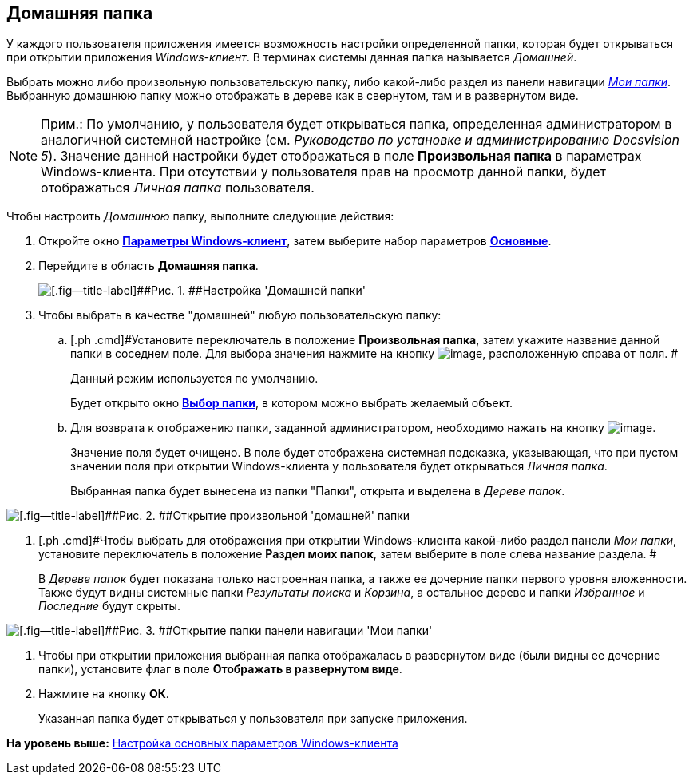 [[ariaid-title1]]
== Домашняя папка

У каждого пользователя приложения имеется возможность настройки определенной папки, которая будет открываться при открытии приложения [.dfn .term]_Windows-клиент_. В терминах системы данная папка называется [.dfn .term]_Домашней_.

Выбрать можно либо произвольную пользовательскую папку, либо какой-либо раздел из панели навигации xref:Interface_navigation_panel.html[[.dfn .term]_Мои папки_]. Выбранную домашнюю папку можно отображать в дереве как в свернутом, там и в развернутом виде.

[NOTE]
====
[.note__title]#Прим.:# По умолчанию, у пользователя будет открываться папка, определенная администратором в аналогичной системной настройке (см. _Руководство по установке и администрированию Docsvision 5_). Значение данной настройки будет отображаться в поле *Произвольная папка* в параметрах  Windows-клиента. При отсутствии у пользователя прав на просмотр данной папки, будет отображаться _Личная папка_ пользователя.
====

Чтобы настроить [.dfn .term]_Домашнюю_ папку, выполните следующие действия:

. [.ph .cmd]#Откройте окно xref:Navigator_settings.html[[.keyword]*Параметры Windows-клиент*], затем выберите набор параметров xref:Navigator_settings_main.html[[.keyword]*Основные*].#
. [.ph .cmd]#Перейдите в область [.keyword]*Домашняя папка*.#
+
image::img/NavigatorSettings_main_home_folder.png[[.fig--title-label]##Рис. 1. ##Настройка 'Домашней папки']
. [.ph .cmd]#Чтобы выбрать в качестве "домашней" любую пользовательскую папку:#
[loweralpha]
.. [.ph .cmd]#Установите переключатель в положение *Произвольная папка*, затем укажите название данной папки в соседнем поле. Для выбора значения нажмите на кнопку image:img/Buttons/threedots.png[image], расположенную справа от поля. #
+
Данный режим используется по умолчанию.
+
Будет открыто окно xref:Folder_select.html[[.keyword .wintitle]*Выбор папки*], в котором можно выбрать желаемый объект.
.. [.ph .cmd]#Для возврата к отображению папки, заданной администратором, необходимо нажать на кнопку image:img/Buttons/back_to_default.png[image].#
+
Значение поля будет очищено. В поле будет отображена системная подсказка, указывающая, что при пустом значении поля при открытии Windows-клиента у пользователя будет открываться _Личная папка_.
+
Выбранная папка будет вынесена из папки "Папки", открыта и выделена в [.dfn .term]_Дереве папок_.

image::img/HomeFolder_personal.png[[.fig--title-label]##Рис. 2. ##Открытие произвольной 'домашней' папки]
. [.ph .cmd]#Чтобы выбрать для отображения при открытии Windows-клиента какой-либо раздел панели [.dfn .term]_Мои папки_, установите переключатель в положение [.keyword]*Раздел моих папок*, затем выберите в поле слева название раздела. #
+
В [.dfn .term]_Дереве папок_ будет показана только настроенная папка, а также ее дочерние папки первого уровня вложенности. Также будут видны системные папки [.keyword .parmname]_Результаты поиска_ и [.keyword .parmname]_Корзина_, а остальное дерево и папки [.keyword .parmname]_Избранное_ и [.keyword .parmname]_Последние_ будут скрыты.

image::img/HomeFolder_myfolders.png[[.fig--title-label]##Рис. 3. ##Открытие папки панели навигации 'Мои папки']
. [.ph .cmd]#Чтобы при открытии приложения выбранная папка отображалась в развернутом виде (были видны ее дочерние папки), установите флаг в поле [.keyword]*Отображать в развернутом виде*.#
. [.ph .cmd]#Нажмите на кнопку *ОК*.#
+
Указанная папка будет открываться у пользователя при запуске приложения.

*На уровень выше:* xref:../topics/Navigator_settings_main.adoc[Настройка основных параметров Windows-клиента]
